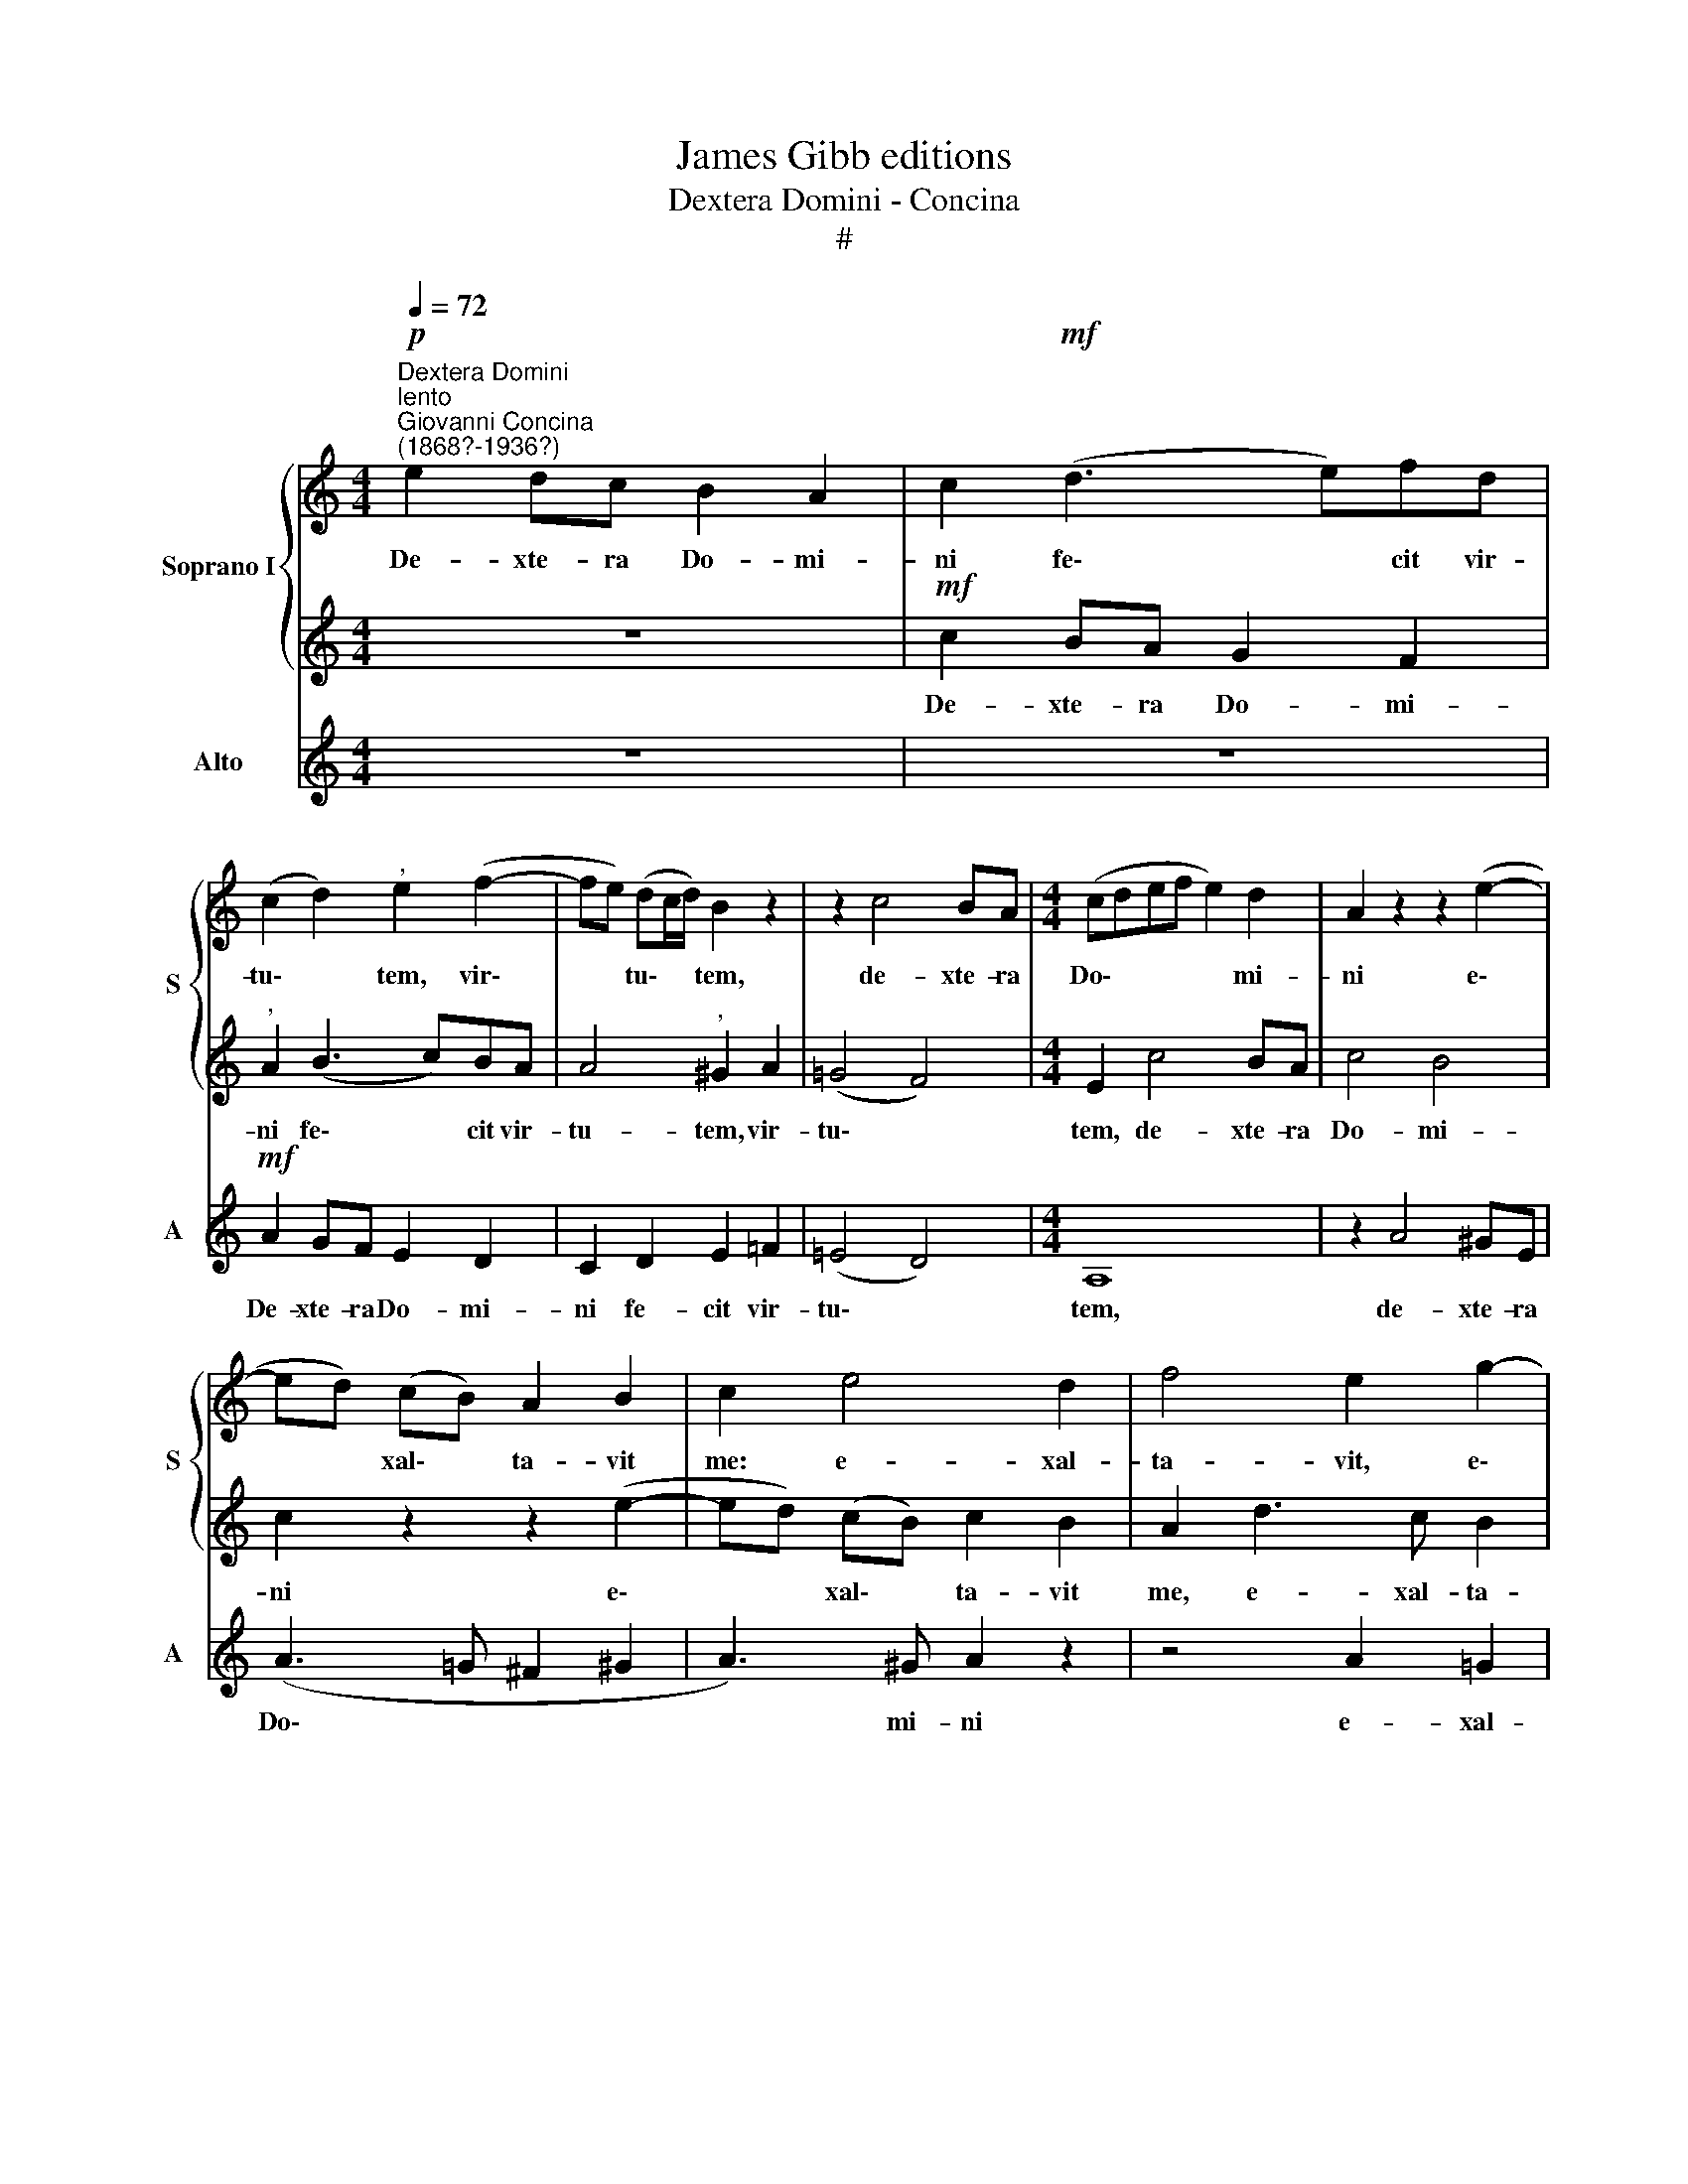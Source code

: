 X:1
T:James Gibb editions
T:Dextera Domini - Concina
T:#
%%score { 1 | 2 } 3
L:1/8
Q:1/4=72
M:4/4
K:C
V:1 treble nm="Soprano I" snm="S"
V:2 treble 
V:3 treble nm="Alto" snm="A"
V:1
"^Dextera Domini""^lento""^Giovanni Concina\n(1868?-1936?)"!p! e2 dc B2 A2 | c2!mf! (d3 e)fd | %2
w: De- xte- ra Do- mi-|ni fe\- * cit vir-|
 (c2 d2)"^," e2 (f2- | fe) (dc/d/) B2 z2 | z2 c4 BA |[M:4/4] (cdef e2) d2 | A2 z2 z2 (e2- | %7
w: tu\- * tem, vir\-|* * tu\- * * tem,|de- xte- ra|Do\- * * * * mi-|ni e\-|
 ed) (cB) A2 B2 | c2 e4 d2 | f4 e2 g2- | gc f4 e2 | d3 e (fc f2- | f2 e2) d4 | ^c4 z2 d2 | %14
w: * * xal\- * ta- vit|me: e- xal-|ta- vit, e\-|* xal- ta- vit,|e- xal- ta\- * *|* * vit|me: non|
 f2 e2 f2 d2 | (e2 d2) c2 z2 | f3 e (de fg/f/) | e2 z2 f2 e2 | (de fe/d/) c2 z2 | %19
w: mo- ri- ar, sed|vi\- * vam,|et nar- ra\- * * * *|bo, et nar-|ra\- * * * * bo|
!f! f3 e d2[Q:1/4=71] (d2- | %20
w: o- pe- ra Do\-|
[Q:1/4=70] d[Q:1/4=69]e[Q:1/4=68] c3[Q:1/4=67] B/[Q:1/4=67]A/)[Q:1/4=66] B2 | %21
w: * * * * * mi-|
[Q:1/4=64] !fermata!A8 |] %22
w: ni.|
V:2
 z8 |!mf! c2 BA G2 F2 |"^," A2 (B3 c)BA | A4"^," ^G2 A2 | (=G4 F4) |[M:4/4] E2 c4 BA | c4 B4 | %7
w: |De- xte- ra Do- mi-|ni fe\- * cit vir-|tu- tem, vir-|tu\- *|tem, de- xte- ra|Do- mi-|
 c2 z2 z2 (e2- | ed) (cB) c2 B2 | A2 d3 c B2 | A2 d3 B c2- | c2 B2 A3 B | c4 B4 | A4 z2 A2 | %14
w: ni e\-|* * xal\- * ta- vit|me, e- xal- ta-|vit, e- xal- ta\-|* vit, e- xal-|ta- vit|me: non|
 d3 ^c d2 B2 | (=c2 B2) c2 A2- | AG (DE FGAB) | c2 A3 B (cB/A/) | B4!f! A3 A | A2 (c3 B/A/ B2- | %20
w: mo- ri- ar, sed|vi\- * vam, et|* nar- ra\- * * * * *|bo, et nar- ra\- * *|bo o- pe-|ra Do\- * * *|
 Bc A3 ^G/^F/) G2 | !fermata!A8 |] %22
w: * * * * * mi-|ni.|
V:3
 z8 | z8 |!mf! A2 GF E2 D2 | C2 D2 E2 =F2 | (=E4 D4) |[M:4/4] A,8 | z2 A4 ^GE | (A3 =G ^F2 ^G2 | %8
w: ||De- xte- ra Do- mi-|ni fe- cit vir-|tu\- *|tem,|de- xte- ra|Do\- * * *|
 A3) ^G A2 z2 | z4 A2 =G2 | (F3 E) D2 A2- | AF G2 F2 D2 | A,2 (A3 ^G/^F/) G2 |"^," A4 D2 =F2- | %14
w: * mi- ni|e- xal-|ta\- * vit, e\-|* xal- ta- vit, e-|xal- ta\- * * vit|me: non mo\-|
 F=G A2 D2 (GF | EF) G2 A2 F2 | (DEFG) A2 D2 | (AG) (FE D2) C2 |!f! G3 G A2 F2- | F2 C2 G4 | %20
w: * ri- ar, sed vi\- *|* * vam, et nar-|ra\- * * * bo, et|nar\- * ra\- * * bo|o- pe- ra Do\-|* mi- ni,|
 (C3 D) E4 | !fermata!A8 |] %22
w: Do\- * mi-|ni.|


